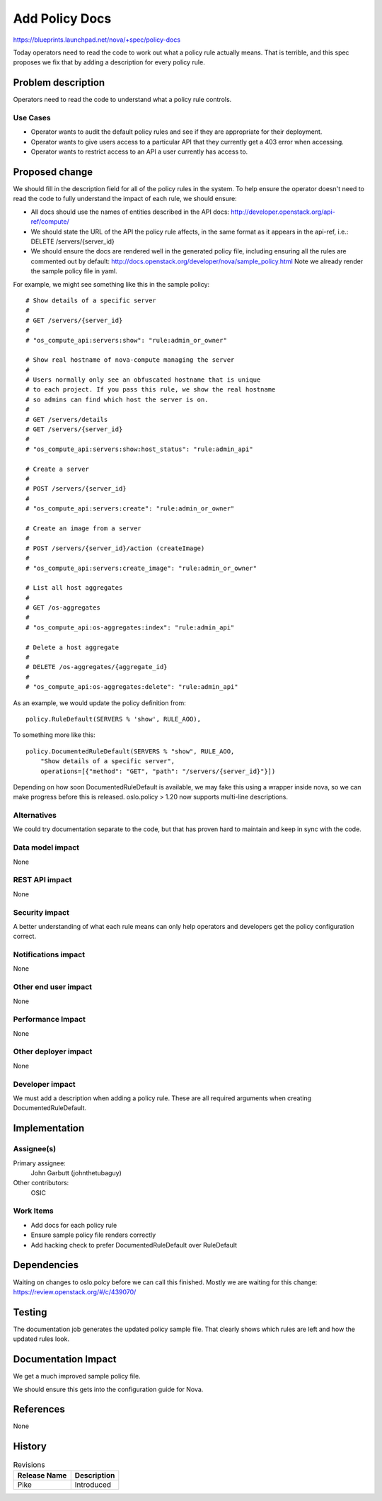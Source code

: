 ..
 This work is licensed under a Creative Commons Attribution 3.0 Unported
 License.

 http://creativecommons.org/licenses/by/3.0/legalcode

===============
Add Policy Docs
===============

https://blueprints.launchpad.net/nova/+spec/policy-docs

Today operators need to read the code to work out what a policy rule actually
means. That is terrible, and this spec proposes we fix that by adding a
description for every policy rule.

Problem description
===================

Operators need to read the code to understand what a policy rule controls.

Use Cases
---------

* Operator wants to audit the default policy rules and see if they are
  appropriate for their deployment.

* Operator wants to give users access to a particular API that they currently
  get a 403 error when accessing.

* Operator wants to restrict access to an API a user currently has access to.

Proposed change
===============

We should fill in the description field for all of the policy rules in the
system. To help ensure the operator doesn't need to read the code to fully
understand the impact of each rule, we should ensure:

* All docs should use the names of entities described in the API docs:
  http://developer.openstack.org/api-ref/compute/

* We should state the URL of the API the policy rule affects, in the same
  format as it appears in the api-ref, i.e.: DELETE /servers/{server_id}

* We should ensure the docs are rendered well in the generated policy file,
  including ensuring all the rules are commented out by default:
  http://docs.openstack.org/developer/nova/sample_policy.html
  Note we already render the sample policy file in yaml.

For example, we might see something like this in the sample policy::

    # Show details of a specific server
    #
    # GET /servers/{server_id}
    #
    # "os_compute_api:servers:show": "rule:admin_or_owner"

    # Show real hostname of nova-compute managing the server
    #
    # Users normally only see an obfuscated hostname that is unique
    # to each project. If you pass this rule, we show the real hostname
    # so admins can find which host the server is on.
    #
    # GET /servers/details
    # GET /servers/{server_id}
    #
    # "os_compute_api:servers:show:host_status": "rule:admin_api"

    # Create a server
    #
    # POST /servers/{server_id}
    #
    # "os_compute_api:servers:create": "rule:admin_or_owner"

    # Create an image from a server
    #
    # POST /servers/{server_id}/action (createImage)
    #
    # "os_compute_api:servers:create_image": "rule:admin_or_owner"

    # List all host aggregates
    #
    # GET /os-aggregates
    #
    # "os_compute_api:os-aggregates:index": "rule:admin_api"

    # Delete a host aggregate
    #
    # DELETE /os-aggregates/{aggregate_id}
    #
    # "os_compute_api:os-aggregates:delete": "rule:admin_api"

As an example, we would update the policy definition from::

    policy.RuleDefault(SERVERS % 'show', RULE_AOO),

To something more like this::

    policy.DocumentedRuleDefault(SERVERS % "show", RULE_AOO,
        "Show details of a specific server",
        operations=[{"method": "GET", "path": "/servers/{server_id}"}])

Depending on how soon DocumentedRuleDefault is available, we may fake this
using a wrapper inside nova, so we can make progress before this is released.
oslo.policy > 1.20 now supports multi-line descriptions.

Alternatives
------------

We could try documentation separate to the code, but that has proven hard
to maintain and keep in sync with the code.

Data model impact
-----------------

None

REST API impact
---------------

None

Security impact
---------------

A better understanding of what each rule means can only help operators and
developers get the policy configuration correct.

Notifications impact
--------------------

None

Other end user impact
---------------------

None

Performance Impact
------------------

None

Other deployer impact
---------------------

None

Developer impact
----------------

We must add a description when adding a policy rule. These are all
required arguments when creating DocumentedRuleDefault.

Implementation
==============

Assignee(s)
-----------

Primary assignee:
  John Garbutt (johnthetubaguy)

Other contributors:
  OSIC

Work Items
----------

* Add docs for each policy rule
* Ensure sample policy file renders correctly
* Add hacking check to prefer DocumentedRuleDefault over RuleDefault

Dependencies
============

Waiting on changes to oslo.polcy before we can call this finished.
Mostly we are waiting for this change:
https://review.openstack.org/#/c/439070/

Testing
=======

The documentation job generates the updated policy sample file.
That clearly shows which rules are left and how the updated rules look.

Documentation Impact
====================

We get a much improved sample policy file.

We should ensure this gets into the configuration guide for Nova.

References
==========

None

History
=======

.. list-table:: Revisions
   :header-rows: 1

   * - Release Name
     - Description
   * - Pike
     - Introduced

